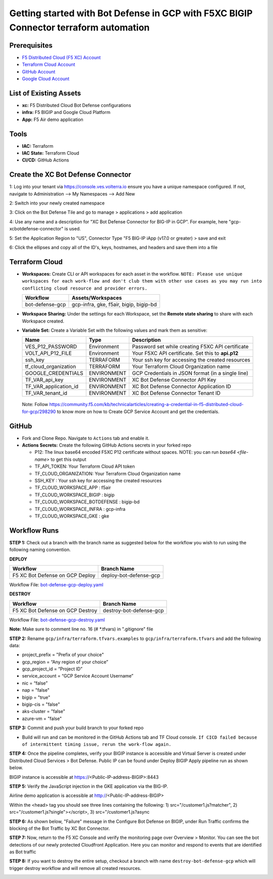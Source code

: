 Getting started with Bot Defense in GCP with F5XC BIGIP Connector terraform automation
#########################################################

Prerequisites
--------------

-  `F5 Distributed Cloud (F5 XC) Account <https://console.ves.volterra.io/signup/usage_plan>`__
-  `Terraform Cloud Account <https://developer.hashicorp.com/terraform/tutorials/cloud-get-started>`__
-  `GitHub Account <https://github.com>`__
-  `Google Cloud Account <https://console.cloud.google.com/>`__


List of Existing Assets
------------------------

-  **xc:** F5 Distributed Cloud Bot Defense configurations
-  **infra:** F5 BIGIP and Google Cloud Platform
-  **App:** F5 Air demo application


Tools
------

-  **IAC:** Terraform
-  **IAC State:** Terraform Cloud
-  **CI/CD:** GitHub Actions

Create the XC Bot Defense Connector
----------------
1: Log into your tenant via https://console.ves.volterra.io ensure you have a unique namespace configured. If not, navigate to Administration --> My Namespaces --> Add New

.. image:: assets/xc-bot-tile.png

.. image:: assets/xc_bot_add_application.png
  
2: Switch into your newly created namespace
  
3: Click on the Bot Defense Tile and go to manage > applications > add application
  
4: Use any name and a description for "XC Bot Defense Connector for BIG-IP in GCP". For example, here "gcp-xcbotdefense-connector" is used.
  
5: Set the Application Region to "US", Connector Type "F5 BIG-IP iApp (v17.0 or greater) > save and exit

.. image:: assets/xc_bot_connector.png

6: Click the ellipses and copy all of the ID's, keys, hostnames, and headers and save them into a file 

.. image:: assets/xc_bot_review.png


Terraform Cloud
----------------

-  **Workspaces:** Create CLI or API workspaces for each asset in the workflow. ``NOTE: Please use unique workspaces for each work-flow and don't club them with other use cases as you may run into conflicting cloud resource and provider errors.``

   +---------------------------+-----------------------------------------+
   |         **Workflow**      |  **Assets/Workspaces**                  |
   +===========================+=========================================+
   |bot-defense-gcp            | gcp-infra, gke, f5air, bigip, bigip-bd  |
   +---------------------------+-----------------------------------------+


-  **Workspace Sharing:** Under the settings for each Workspace, set the **Remote state sharing** to share with each Workspace created.

-  **Variable Set:** Create a Variable Set with the following values and mark them as sensitive:

   +------------------------------------------+--------------+------------------------------------------------------+
   |         **Name**                         |  **Type**    |      **Description**                                 |
   +==========================================+==============+======================================================+
   | VES_P12_PASSWORD                         | Environment  | Password set while creating F5XC API certificate     |
   +------------------------------------------+--------------+------------------------------------------------------+
   | VOLT_API_P12_FILE                        | Environment  | Your F5XC API certificate. Set this to **api.p12**   |
   +------------------------------------------+--------------+------------------------------------------------------+
   | ssh_key                                  | TERRAFORM    | Your ssh key for accessing the created resources     |
   +------------------------------------------+--------------+------------------------------------------------------+
   | tf_cloud_organization                    | TERRAFORM    | Your Terraform Cloud Organization name               |
   +------------------------------------------+--------------+------------------------------------------------------+
   | GOOGLE_CREDENTIALS                       | ENVIRONMENT  | GCP Credentials in JSON format (in a single line)    |
   +------------------------------------------+--------------+------------------------------------------------------+
   | TF_VAR_api_key                           | ENVIRONMENT  | XC Bot Defense Connector API Key                     |
   +------------------------------------------+--------------+------------------------------------------------------+
   | TF_VAR_application_id                    | ENVIRONMENT  | XC Bot Defense Connector Application ID              |
   +------------------------------------------+--------------+------------------------------------------------------+
   | TF_VAR_tenant_id                         | ENVIRONMENT  | XC Bot Defense Connector Tenant ID                   |
   +------------------------------------------+--------------+------------------------------------------------------+

  Note: Follow https://community.f5.com/kb/technicalarticles/creating-a-credential-in-f5-distributed-cloud-for-gcp/298290 to know more on how to Create GCP Service Account and get the credentials.


GitHub
-------

-  Fork and Clone Repo. Navigate to ``Actions`` tab and enable it.

-  **Actions Secrets:** Create the following GitHub Actions secrets in your forked repo

   -  P12: The linux base64 encoded F5XC P12 certificate without spaces. NOTE: you can run `base64 <file-name>` to get this output
   -  TF_API_TOKEN: Your Terraform Cloud API token
   -  TF_CLOUD_ORGANIZATION: Your Terraform Cloud Organization name
   -  SSH_KEY : Your ssh key for accessing the created resources
   -  TF_CLOUD_WORKSPACE_APP : f5air
   -  TF_CLOUD_WORKSPACE_BIGIP : bigip
   -  TF_CLOUD_WORKSPACE_BOTDEFENSE : bigip-bd
   -  TF_CLOUD_WORKSPACE_INFRA : gcp-infra
   -  TF_CLOUD_WORKSPACE_GKE : gke

Workflow Runs
--------------

**STEP 1:** Check out a branch with the branch name as suggested below for the workflow you wish to run using
the following naming convention.

**DEPLOY**

================================               =========================
Workflow                                       Branch Name
================================               =========================
F5 XC Bot Defense on GCP Deploy                 deploy-bot-defense-gcp
================================               =========================

Workflow File: `bot-defense-gcp-deploy.yaml  </.github/workflows/bot-defense-gcp-deploy.yaml>`__

**DESTROY**

================================               =========================
Workflow                                       Branch Name
================================               =========================
F5 XC Bot Defense on GCP Destroy                destroy-bot-defense-gcp
================================               =========================

Workflow File: `bot-defense-gcp-destroy.yaml </.github/workflows/bot-defense-gcp-destroy.yaml>`__

**Note:** Make sure to comment line no. 16 (# *.tfvars) in ".gitignore" file

**STEP 2:** Rename ``gcp/infra/terraform.tfvars.examples`` to ``gcp/infra/terraform.tfvars`` and add the following data:

-  project_prefix = "Prefix of your choice"

-  gcp_region = “Any region of your choice”

-  gcp_project_id = “Project ID”

-  service_account = “GCP Service Account Username”

-  nic = “false”

-  nap = "false"

-  bigip = "true"

-  bigip-cis = "false"

-  aks-cluster = "false"

-  azure-vm = "false"

**STEP 3:** Commit and push your build branch to your forked repo

- Build will run and can be monitored in the GitHub Actions tab and TF Cloud console. ``If CICD failed because of intermittent timing issue, rerun the work-flow again.``

.. image:: assets/deploy-run.png

**STEP 4:** Once the pipeline completes, verify your BIGIP instance is accessible and Virtual Server is created under Distributed Cloud Services > Bot Defense. Public IP can be found under Deploy BIGIP Apply pipeline run as shown below.

.. image:: assets/public_ip.png

BIGIP instance is accessible at https://<Public-IP-address-BIGIP>:8443

.. image:: assets/bigip_vs.png

**STEP 5:** Verify the JavaScript injection in the GKE application via the BIG-IP.

Airline demo application is accessible at http://<Public-IP-address-BIGIP>

Within the <head> tag you should see three lines containing the following: 1) src="/customer1.js?matcher", 2) src="/customer1.js?single"></script>, 3) src="/customer1.js?async

.. image:: assets/js_injection.png

**STEP 6:** As shown below, "Failure" message in the Configure Bot Defense on BIGIP, under Run Traffic confirms the blocking of the Bot Traffic by XC Bot Connector.

.. image:: assets/xc-bot-verify.png

**STEP 7:** Now, return to the F5 XC Console and verify the monitoring page over Overview > Monitor. You can see the bot detections of our newly protected Cloudfront Application. Here you can monitor and respond to events that are identified as Bot traffic

.. image:: assets/xc-bot-test.png

.. image:: assets/xc-bot-test2.png

**STEP 8:** If you want to destroy the entire setup, checkout a branch with name ``destroy-bot-defense-gcp`` which will trigger destroy workflow and will remove all created resources.

.. image:: assets/destroy-run.png
